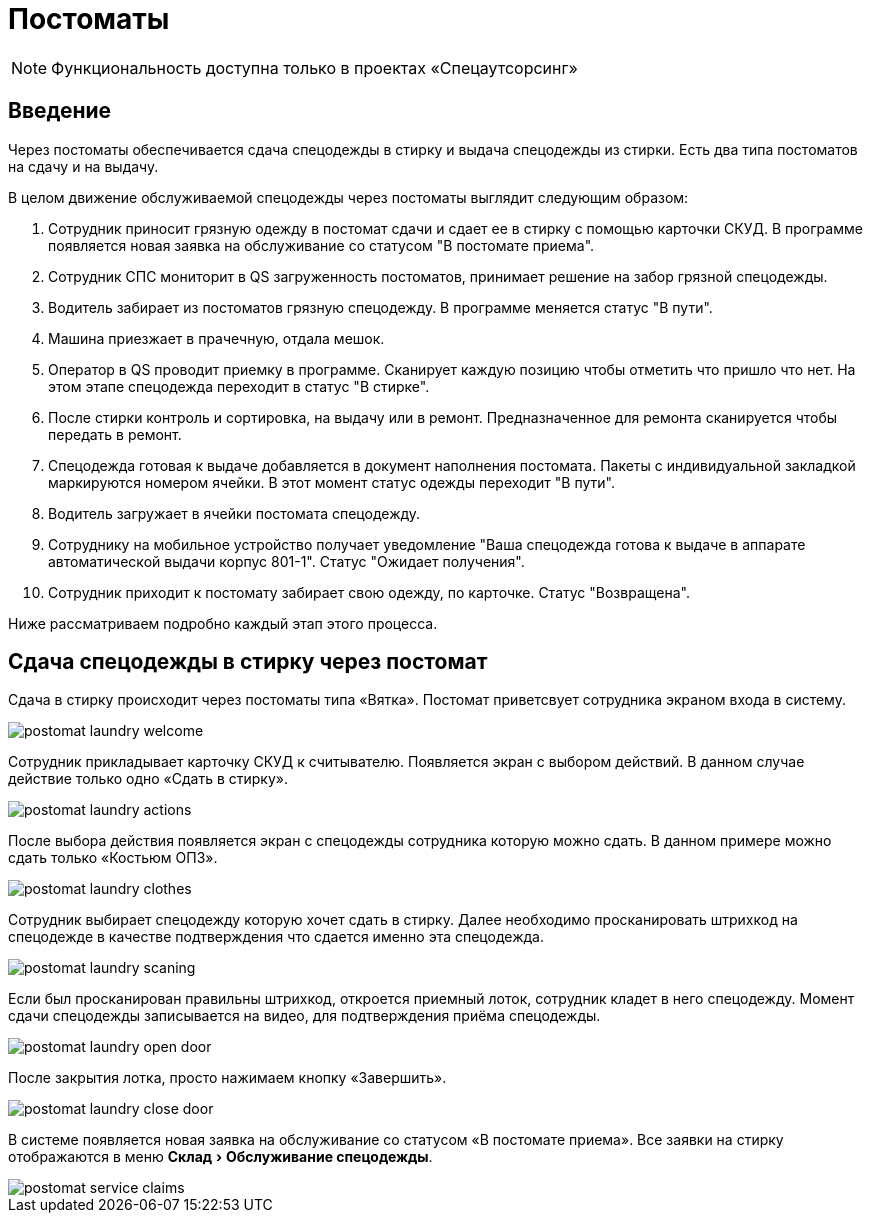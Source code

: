 = Постоматы
:experimental:

NOTE: Функциональность доступна только в проектах «Спецаутсорсинг»

== Введение

Через постоматы обеспечивается сдача спецодежды в стирку и выдача спецодежды из стирки. Есть два типа постоматов на сдачу и на выдачу.

В целом движение обслуживаемой спецодежды через постоматы выглядит следующим образом:

. Сотрудник приносит грязную одежду в постомат сдачи и сдает ее в стирку с помощью карточки СКУД. В программе появляется новая заявка на обслуживание со статусом "В постомате приема".
. Сотрудник СПС мониторит в QS загруженность постоматов, принимает решение на забор грязной спецодежды.
. Водитель забирает из постоматов грязную спецодежду. В программе меняется статус "В пути".
. Машина приезжает в прачечную, отдала мешок.
. Оператор в QS проводит приемку в программе. Сканирует каждую позицию чтобы отметить что пришло что нет. На этом этапе спецодежда переходит в статус "В стирке".
. После стирки контроль и сортировка, на выдачу или в ремонт. Предназначенное для ремонта сканируется чтобы передать в ремонт.
. Спецодежда готовая к выдаче добавляется в документ наполнения постомата. Пакеты с индивидуальной закладкой маркируются номером ячейки. В этот момент статус одежды переходит "В пути".
. Водитель загружает в ячейки постомата спецодежду.
. Сотруднику на мобильное устройство получает уведомление "Ваша спецодежда готова к выдаче в аппарате автоматической выдачи корпус 801-1". Статус "Ожидает получения".
. Сотрудник приходит к постомату забирает свою одежду, по карточке. Статус "Возвращена".

Ниже рассматриваем подробно каждый этап этого процесса.

== Сдача спецодежды в стирку через постомат

Сдача в стирку происходит через постоматы типа «Вятка». Постомат приветсвует сотрудника экраном входа в систему.

image::postomat_laundry-welcome.png[]

Сотрудник прикладывает карточку СКУД к считывателю. Появляется экран с выбором действий. В данном случае действие только одно «Сдать в стирку».

image::postomat_laundry-actions.png[]

После выбора действия появляется экран с спецодежды сотрудника которую можно сдать. В данном примере можно сдать только «Костьюм ОПЗ».

image::postomat_laundry-clothes.png[]

Сотрудник выбирает спецодежду которую хочет сдать в стирку. Далее необходимо просканировать штрихкод на спецодежде в качестве подтверждения что сдается именно эта спецодежда.

image::postomat_laundry-scaning.png[]

Если был просканирован правильны штрихкод, откроется приемный лоток, сотрудник кладет в него спецодежду. Момент сдачи спецодежды записывается на видео, для подтверждения приёма спецодежды.

image::postomat_laundry-open-door.png[]

После закрытия лотка, просто нажимаем кнопку «Завершить».

image::postomat_laundry-close-door.png[]

В системе появляется новая заявка на обслуживание со статусом «В постомате приема». Все заявки на стирку отображаются в меню menu:Склад[Обслуживание спецодежды].

image::postomat_service-claims.png[]



